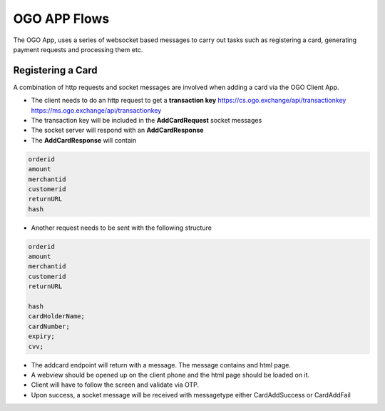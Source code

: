 #############
OGO APP Flows
#############

The OGO App, uses a series of websocket based messages to carry out tasks such as registering a card, generating payment requests and processing them etc.

==================
Registering a Card
==================

A combination of http requests and socket messages are involved when adding a card via the OGO Client App.

* The client needs to do an http request to get a **transaction key**
  https://cs.ogo.exchange/api/transactionkey
  https://ms.ogo.exchange/api/transactionkey

* The transaction key will be included in the **AddCardRequest** socket messages
* The socket server will respond with an **AddCardResponse** 
* The **AddCardResponse** will contain 

.. code-block:: none

    orderid
    amount
    merchantid
    customerid
    returnURL
    hash

* Another request needs to be sent with the following structure

.. code-block:: none

    orderid
    amount
    merchantid
    customerid
    returnURL
    
    hash    
    cardHolderName;
    cardNumber;
    expiry;
    cvv;

* The addcard endpoint will return with a message. The message contains and html page.

* A webview should be opened up on the client phone and the html page should be loaded on it.

* Client will have to follow the screen and validate via OTP.

* Upon success, a socket message will be received with messagetype either CardAddSuccess or CardAddFail



